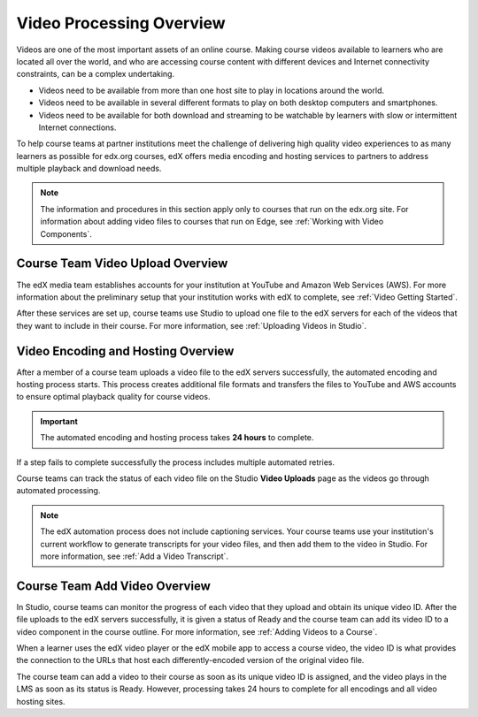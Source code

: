 .. _Video Processing Overview:

###########################
Video Processing Overview
###########################

Videos are one of the most important assets of an online course. Making
course videos available to learners who are located all over the world, and
who are accessing course content with different devices and Internet
connectivity constraints, can be a complex undertaking.

* Videos need to be available from more than one host site to play in
  locations around the world.

* Videos need to be available in several different formats to play on both
  desktop computers and smartphones.

* Videos need to be available for both download and streaming to be watchable
  by learners with slow or intermittent Internet connections.

To help course teams at partner institutions meet the challenge of delivering
high quality video experiences to as many learners as possible for edx.org
courses, edX offers media encoding and hosting services to partners to address
multiple playback and download needs.

.. note:: The information and procedures in this section apply only to
 courses that run on the edx.org site. For information about adding video files
 to courses that run on Edge, see :ref:`Working with Video Components`.

************************************
Course Team Video Upload Overview
************************************

The edX media team establishes accounts for your institution at YouTube and
Amazon Web Services (AWS). For more information about the preliminary setup
that your institution works with edX to complete, see :ref:`Video Getting
Started`.

After these services are set up, course teams use Studio to upload one file to
the edX servers for each of the videos that they want to include in their
course. For more information, see :ref:`Uploading Videos in Studio`.

************************************
Video Encoding and Hosting Overview
************************************

After a member of a course team uploads a video file to the edX servers
successfully, the automated encoding and hosting process starts. This process
creates additional file formats and transfers the files to YouTube and AWS
accounts to ensure optimal playback quality for course videos.

.. image:: ../../../shared/building_and_running_chapters/Images/encoding_process.png
 :alt: Flowchart of course team uploading a video, followed by edX assigning a
     video ID and then transcoding it into four formats and transferring the
     results to two host sites

.. important:: The automated encoding and hosting process takes **24 hours**
 to complete.

If a step fails to complete successfully the process includes multiple
automated retries.

Course teams can track the status of each video file on the Studio **Video
Uploads** page as the videos go through automated processing.

.. note:: The edX automation process does not include captioning services.
 Your course teams use your institution's current workflow to generate
 transcripts for your video files, and then add them to the video in Studio.
 For more information, see :ref:`Add a Video Transcript`.

************************************
Course Team Add Video Overview
************************************

In Studio, course teams can monitor the progress of each video that they
upload and obtain its unique video ID. After the file uploads to the edX
servers successfully, it is given a status of Ready and the course team can
add its video ID to a video component in the course outline. For more
information, see :ref:`Adding Videos to a Course`.

.. image:: ../../../shared/building_and_running_chapters/Images/add_video_process.png
 :alt: Flowchart of course team uploading a video, followed by edX assigning a
     video ID and then transcoding it into four formats and transferring the
     results to two host sites

When a learner uses the edX video player or the edX mobile app to access a
course video, the video ID is what provides the connection to the URLs that
host each differently-encoded version of the original video file.

The course team can add a video to their course as soon as its unique video ID
is assigned, and the video plays in the LMS as soon as its status is Ready.
However, processing takes 24 hours to complete for all encodings and all video
hosting sites.
